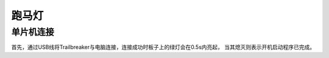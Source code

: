 跑马灯
===============

单片机连接
------------------

首先，通过USB线将Trailbreaker与电脑连接，连接成功时板子上的绿灯会在0.5s内亮起，
当其熄灭则表示开机启动程序已完成。

